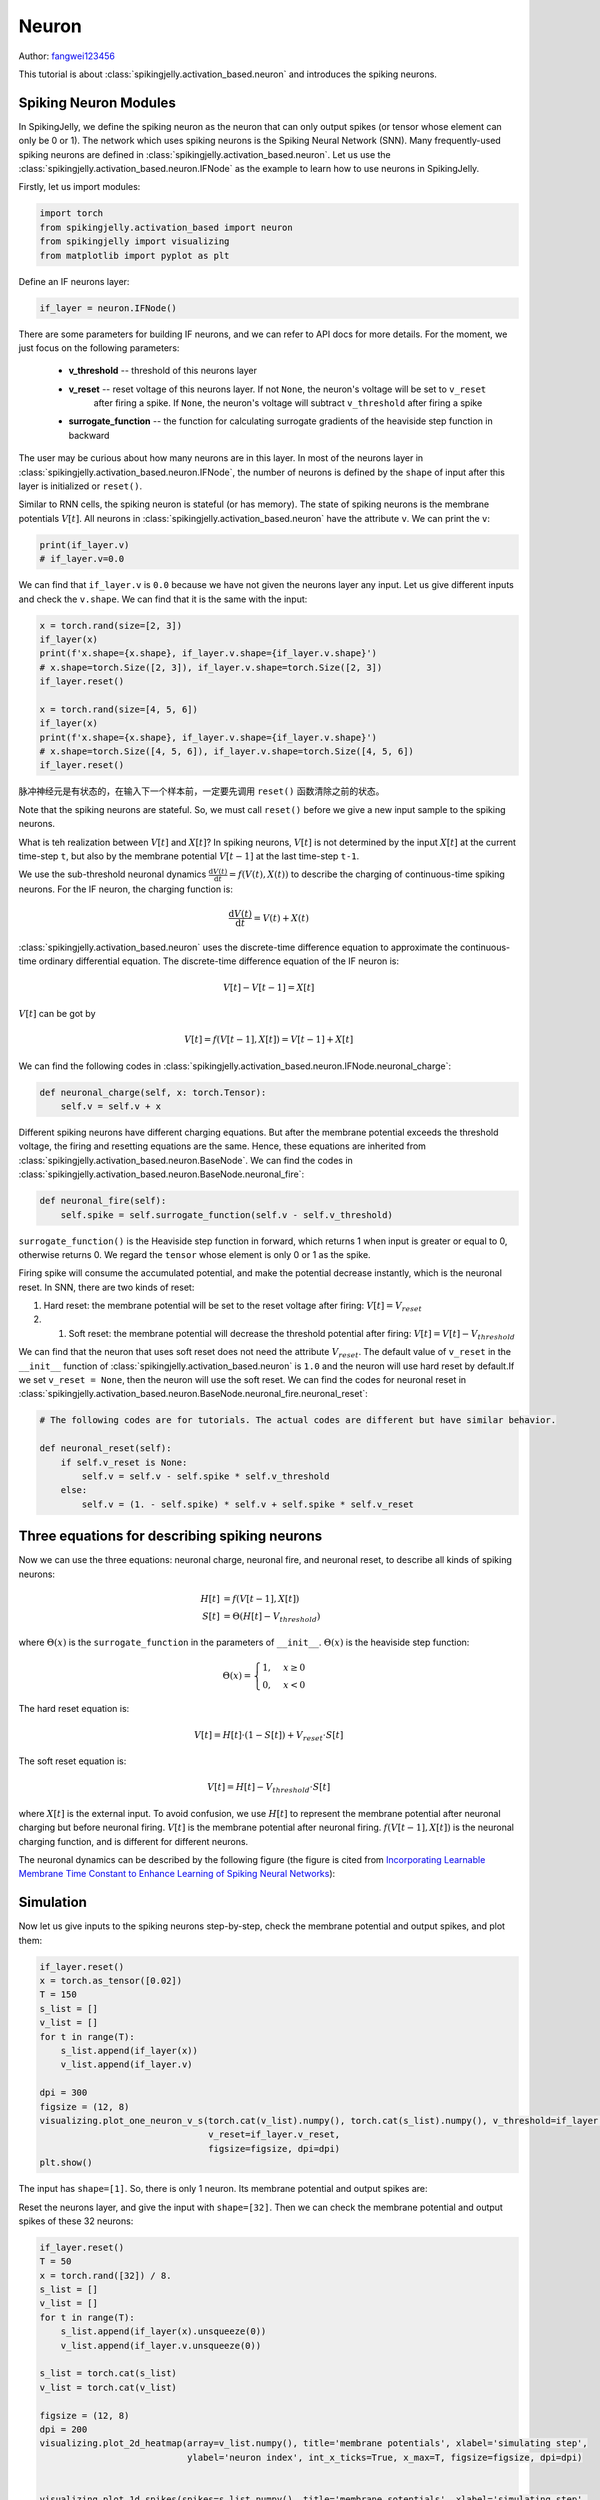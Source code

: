 Neuron
=======================================
Author: `fangwei123456 <https://github.com/fangwei123456>`_

This tutorial is about :class:`spikingjelly.activation_based.neuron` and introduces the spiking neurons.

Spiking Neuron Modules
-------------------------------------------
In SpikingJelly, we define the spiking neuron as the neuron that can only output spikes (or tensor whose element can only be 0 or 1). \
The network which uses spiking neurons is the Spiking Neural Network (SNN). Many frequently-used spiking neurons are defined in :class:`spikingjelly.activation_based.neuron`. \
Let us use the :class:`spikingjelly.activation_based.neuron.IFNode` as the example to learn how to use neurons in SpikingJelly.

Firstly, let us import modules:

.. code-block:: python

    import torch
    from spikingjelly.activation_based import neuron
    from spikingjelly import visualizing
    from matplotlib import pyplot as plt

Define an IF neurons layer:

.. code-block:: python

    if_layer = neuron.IFNode()

There are some parameters for building IF neurons, and we can refer to API docs for more details. For the moment, we just focus on the following parameters:

    - **v_threshold** -- threshold of this neurons layer

    - **v_reset** -- reset voltage of this neurons layer. If not ``None``, the neuron's voltage will be set to ``v_reset``
            after firing a spike. If ``None``, the neuron's voltage will subtract ``v_threshold`` after firing a spike

    - **surrogate_function** -- the function for calculating surrogate gradients of the heaviside step function in backward


The user may be curious about how many neurons are in this layer. In most of the neurons layer in :class:`spikingjelly.activation_based.neuron.IFNode`, the number of neurons is defined by the ``shape`` of input after this layer is initialized or ``reset()``.

Similar to RNN cells, the spiking neuron is stateful (or has memory). The state of spiking neurons is the membrane potentials :math:`V[t]`. All neurons in :class:`spikingjelly.activation_based.neuron` have the attribute ``v``. We can print the ``v``:

.. code-block:: python

    print(if_layer.v)
    # if_layer.v=0.0

We can find that ``if_layer.v`` is ``0.0`` because we have not given the neurons layer any input. Let us give different inputs and check the ``v.shape``. We can find that it is the same with the input:


.. code-block:: python

    x = torch.rand(size=[2, 3])
    if_layer(x)
    print(f'x.shape={x.shape}, if_layer.v.shape={if_layer.v.shape}')
    # x.shape=torch.Size([2, 3]), if_layer.v.shape=torch.Size([2, 3])
    if_layer.reset()

    x = torch.rand(size=[4, 5, 6])
    if_layer(x)
    print(f'x.shape={x.shape}, if_layer.v.shape={if_layer.v.shape}')
    # x.shape=torch.Size([4, 5, 6]), if_layer.v.shape=torch.Size([4, 5, 6])
    if_layer.reset()

脉冲神经元是有状态的，在输入下一个样本前，一定要先调用 ``reset()`` 函数清除之前的状态。

Note that the spiking neurons are stateful. So, we must call ``reset()`` before we give a new input sample to the spiking neurons.

What is teh realization between :math:`V[t]` and :math:`X[t]`? In spiking neurons, :math:`V[t]` is not determined by the input :math:`X[t]` at the current time-step ``t``, but also by the membrane potential :math:`V[t-1]` at the last time-step ``t-1``.

We use the sub-threshold neuronal dynamics :math:`\frac{\mathrm{d}V(t)}{\mathrm{d}t} = f(V(t), X(t))` to describe the charging of continuous-time spiking neurons. For the IF neuron, the charging function is:


.. math::
    \frac{\mathrm{d}V(t)}{\mathrm{d}t} = V(t) + X(t)

:class:`spikingjelly.activation_based.neuron` uses the discrete-time difference equation to approximate the continuous-time ordinary differential equation. The discrete-time difference equation of the IF neuron is:

.. math::
    V[t] - V[t-1] = X[t]

:math:`V[t]` can be got by

.. math::
    V[t] = f(V[t-1], X[t]) = V[t-1] + X[t]

We can find the following codes in :class:`spikingjelly.activation_based.neuron.IFNode.neuronal_charge`:

.. code-block:: python

    def neuronal_charge(self, x: torch.Tensor):
        self.v = self.v + x

Different spiking neurons have different charging equations. But after the membrane potential exceeds the threshold voltage, the firing and resetting equations are the same. Hence, these equations are inherited from :class:`spikingjelly.activation_based.neuron.BaseNode`. We can find the codes in :class:`spikingjelly.activation_based.neuron.BaseNode.neuronal_fire`:

.. code-block:: python

    def neuronal_fire(self):
        self.spike = self.surrogate_function(self.v - self.v_threshold)

``surrogate_function()`` is the Heaviside step function in forward, which returns 1 when input is greater or equal to 0, otherwise returns 0. We regard the ``tensor`` whose element is only 0 or 1 as the spike.

Firing spike will consume the accumulated potential, and make the potential decrease instantly, which is the neuronal reset. In SNN, there are two kinds of reset:

#. Hard reset: the membrane potential will be set to the reset voltage after firing: :math:`V[t] = V_{reset}`

#. #. Soft reset: the membrane potential will decrease the threshold potential after firing: :math:`V[t] = V[t] - V_{threshold}`

We can find that the neuron that uses soft reset does not need the attribute :math:`V_{reset}`. The default value of ``v_reset`` in the ``__init__`` function of :class:`spikingjelly.activation_based.neuron` is ``1.0`` and the neuron will use hard reset by default.\
If we set ``v_reset = None``, then the neuron will use the soft reset. We can find the codes for neuronal reset in :class:`spikingjelly.activation_based.neuron.BaseNode.neuronal_fire.neuronal_reset`:

.. code-block:: python

    # The following codes are for tutorials. The actual codes are different but have similar behavior.

    def neuronal_reset(self):
        if self.v_reset is None:
            self.v = self.v - self.spike * self.v_threshold
        else:
            self.v = (1. - self.spike) * self.v + self.spike * self.v_reset


Three equations for describing spiking neurons
------------------------------------------------------
Now we can use the three equations: neuronal charge, neuronal fire, and neuronal reset, to describe all kinds of spiking neurons:


.. math::
    H[t] & = f(V[t-1], X[t]) \\
    S[t] & = \Theta(H[t] - V_{threshold})

where :math:`\Theta(x)` is the ``surrogate_function`` in the parameters of ``__init__``. :math:`\Theta(x)` is the heaviside step function:

.. math::
    \Theta(x) =
    \begin{cases}
    1, & x \geq 0 \\
    0, & x < 0
    \end{cases}

The hard reset equation is:

.. math::
    V[t] = H[t] \cdot (1 - S[t]) + V_{reset} \cdot S[t]

The soft reset equation is:

.. math::
    V[t] = H[t] - V_{threshold} \cdot S[t]

where :math:`X[t]` is the external input. To avoid confusion, we use :math:`H[t]` to represent the membrane potential after neuronal charging but before neuronal firing. :math:`V[t]` is the membrane potential after neuronal firing. \
:math:`f(V[t-1], X[t])` is the neuronal charging function, and is different for different neurons.

The neuronal dynamics can be described by the following figure (the figure is cited from `Incorporating Learnable Membrane Time Constant to Enhance Learning of Spiking Neural Networks <https://arxiv.org/abs/2007.05785>`_):

.. image:: ../_static/tutorials/activation_based/neuron/neuron.*
    :width: 100%


Simulation
-------------------------------------------
Now let us give inputs to the spiking neurons step-by-step, check the membrane potential and output spikes, and plot them:

.. code-block:: python

    if_layer.reset()
    x = torch.as_tensor([0.02])
    T = 150
    s_list = []
    v_list = []
    for t in range(T):
        s_list.append(if_layer(x))
        v_list.append(if_layer.v)

    dpi = 300
    figsize = (12, 8)
    visualizing.plot_one_neuron_v_s(torch.cat(v_list).numpy(), torch.cat(s_list).numpy(), v_threshold=if_layer.v_threshold,
                                    v_reset=if_layer.v_reset,
                                    figsize=figsize, dpi=dpi)
    plt.show()
 
The input has ``shape=[1]``. So, there is only 1 neuron. Its membrane potential and output spikes are:

.. image:: ../_static/tutorials/activation_based/neuron/0.*
    :width: 100%

Reset the neurons layer, and give the input with ``shape=[32]``. Then we can check the membrane potential and output spikes of these 32 neurons:

.. code-block:: python

    if_layer.reset()
    T = 50
    x = torch.rand([32]) / 8.
    s_list = []
    v_list = []
    for t in range(T):
        s_list.append(if_layer(x).unsqueeze(0))
        v_list.append(if_layer.v.unsqueeze(0))

    s_list = torch.cat(s_list)
    v_list = torch.cat(v_list)

    figsize = (12, 8)
    dpi = 200
    visualizing.plot_2d_heatmap(array=v_list.numpy(), title='membrane potentials', xlabel='simulating step',
                                ylabel='neuron index', int_x_ticks=True, x_max=T, figsize=figsize, dpi=dpi)


    visualizing.plot_1d_spikes(spikes=s_list.numpy(), title='membrane sotentials', xlabel='simulating step',
                            ylabel='neuron index', figsize=figsize, dpi=dpi)

    plt.show()


The results are:

.. image:: ../_static/tutorials/activation_based/0_neuron/1.*
    :width: 100%

.. image:: ../_static/tutorials/activation_based/0_neuron/2.*
    :width: 100%

Step mode and backend
-------------------------------------------

We have introduced step modes in :doc:`../activation_based_en/basic_concept`. In the above codes, we use the single-step mode. \
By setting ``step_mode``, we can switch to multi-step easily:

.. code-block:: python

    import torch
    from spikingjelly.activation_based import neuron, functional
    if_layer = neuron.IFNode(step_mode='s')
    T = 8
    N = 2
    x_seq = torch.rand([T, N])
    y_seq = functional.multi_step_forward(x_seq, if_layer)
    if_layer.reset()

    if_layer.step_mode = 'm'
    y_seq = if_layer(x_seq)
    if_layer.reset()

In addition, some neurons support for ``cupy`` backend when using multi-step mode. ``cupy`` backend can accelerate forward and backward:

.. code-block:: python

    import torch
    from spikingjelly.activation_based import neuron
    if_layer = neuron.IFNode()
    print(f'if_layer.backend={if_layer.backend}')
    # if_layer.backend=torch

    print(f'step_mode={if_layer.step_mode}, supported_backends={if_layer.supported_backends}')
    # step_mode=s, supported_backends=('torch',)


    if_layer.step_mode = 'm'
    print(f'step_mode={if_layer.step_mode}, supported_backends={if_layer.supported_backends}')
    # step_mode=m, supported_backends=('torch', 'cupy')

    device = 'cuda:0'
    if_layer.to(device)
    if_layer.backend = 'cupy'  # switch to the cupy backend
    print(f'if_layer.backend={if_layer.backend}')
    # if_layer.backend=cupy

    x_seq = torch.rand([8, 4], device=device)
    y_seq = if_layer(x_seq)
    if_layer.reset()

Custom Spiking Neurons
-------------------------------------------
As mentioned above, SpikingJelly uses three equations: neuronal change, neuronal fire, and neuronal reset, to describe all kinds of spiking neurons.\
We can find the corresponding codes in :class:`BaseNode <spikingjelly.activation_based.neuron.BaseNode>`. The forward of single-step, which is the ``single_step_forward`` function, \
is composed of the three equations:

.. code-block:: python

    # spikingjelly.activation_based.neuron.BaseNode
    def single_step_forward(self, x: torch.Tensor):
        self.neuronal_charge(x)
        spike = self.neuronal_fire()
        self.neuronal_reset(spike)
        return spike

``neuronal_fire`` and ``neuronal_reset`` are same for most spiking neurons, and are defined by ``BaseNode``. The difference of neurons are ``__init__`` and ``neuronal_charge`` functions.\
Hence, if we want to implement a new kind of spiking neuron, we only need to change the ``__init__`` and ``neuronal_charge`` functions.

Suppose we want to build a Square-Integrated-and-Fire neuron, whose neuronal charge equation is:

.. math::
    V[t] = f(V[t-1], X[t]) = V[t-1] + X[t]^{2}

We can implement this kind of neuron by the following codes:

.. code-block:: python

    import torch
    from spikingjelly.activation_based import neuron

    class SquareIFNode(neuron.BaseNode):
        def neuronal_charge(self, x: torch.Tensor):
            self.v = self.v + x ** 2

:class:`BaseNode <spikingjelly.activation_based.neuron.BaseNode>` is inherited from :class:`MemoryModule <spikingjelly.activation_based.base.MemoryModule>`, \
which uses ``for t in range(T)`` to call single-step forward function to implement the multi-step forward by default. So, after we define the  ``neuronal_charge``, then ``single_step_forward`` is completed, and ``multi_step_forward`` is also completed.

Use our ``SquareIFNode`` to implement the single/multi-step forward:

.. code-block:: python

    import torch
    from spikingjelly.activation_based import neuron

    class SquareIFNode(neuron.BaseNode):

        def neuronal_charge(self, x: torch.Tensor):
            self.v = self.v + x ** 2

    sif_layer = SquareIFNode()

    T = 4
    N = 1
    x_seq = torch.rand([T, N])
    print(f'x_seq={x_seq}')

    for t in range(T):
        yt = sif_layer(x_seq[t])
        print(f'sif_layer.v[{t}]={sif_layer.v}')

    sif_layer.reset()
    sif_layer.step_mode = 'm'
    y_seq = sif_layer(x_seq)
    print(f'y_seq={y_seq}')
    sif_layer.reset()


The outputs are:

.. code-block:: shell

    x_seq=tensor([[0.7452],
            [0.8062],
            [0.6730],
            [0.0942]])
    sif_layer.v[0]=tensor([0.5554])
    sif_layer.v[1]=tensor([0.])
    sif_layer.v[2]=tensor([0.4529])
    sif_layer.v[3]=tensor([0.4618])
    y_seq=tensor([[0.],
            [1.],
            [0.],
            [0.]])